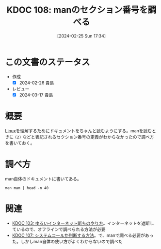 :properties:
:ID: 20240225T173428
:mtime:    20241102180257 20241028101410
:ctime:    20241028101410
:end:
#+title:      KDOC 108: manのセクション番号を調べる
#+date:       [2024-02-25 Sun 17:34]
#+filetags:   :code:
#+identifier: 20240225T173428

* この文書のステータス
- 作成
  - [X] 2024-02-26 貴島
- レビュー
  - [X] 2024-03-17 貴島

* 概要
[[id:7a81eb7c-8e2b-400a-b01a-8fa597ea527a][Linux]]を理解するためにドキュメントをちゃんと読むようにする。manを読むときに ~(2)~ などと表記されるセクション番号の定義がわからなかったので調べ方を書いておく。

* 調べ方

man自体のドキュメントに書いてある。

#+begin_src shell :results raw
  man man | head -n 40
#+end_src

#+RESULTS:
#+begin_src
MAN(1)                        Manual pager utils                        MAN(1)

NAME
       man - an interface to the system reference manuals

SYNOPSIS
       man [man options] [[section] page ...] ...
       man -k [apropos options] regexp ...
       man -K [man options] [section] term ...
       man -f [whatis options] page ...
       man -l [man options] file ...
       man -w|-W [man options] page ...

DESCRIPTION
       man  is  the system's manual pager.  Each page argument given to man is
       normally the name of a program, utility or function.  The  manual  page
       associated with each of these arguments is then found and displayed.  A
       section, if provided, will direct man to look only in that  section  of
       the  manual.   The  default action is to search in all of the available
       sections following a pre-defined order (see DEFAULTS), and to show only
       the first page found, even if page exists in several sections.

       The table below shows the section numbers of the manual followed by the
       types of pages they contain.

       1   Executable programs or shell commands
       2   System calls (functions provided by the kernel)
       3   Library calls (functions within program libraries)
       4   Special files (usually found in /dev)
       5   File formats and conventions, e.g. /etc/passwd
       6   Games
       7   Miscellaneous (including  macro  packages  and  conventions),  e.g.
           man(7), groff(7), man-pages(7)
       8   System administration commands (usually only for root)
       9   Kernel routines [Non standard]

       A manual page consists of several sections.

       Conventional  section  names include NAME, SYNOPSIS, CONFIGURATION, DE‐
       SCRIPTION, OPTIONS,  EXIT STATUS,  RETURN VALUE,  ERRORS,  ENVIRONMENT,
#+end_src

* 関連
- [[id:20240224T025714][KDOC 103: ゆるいインターネット断ちのやり方]]。インターネットを遮断しているので、オフラインで調べられる方法が必要
- [[id:20240225T172456][KDOC 107: システムコールか判断する方法]]。で、manで調べる必要があった。しかしman自体の使い方がよくわからないので調べた
